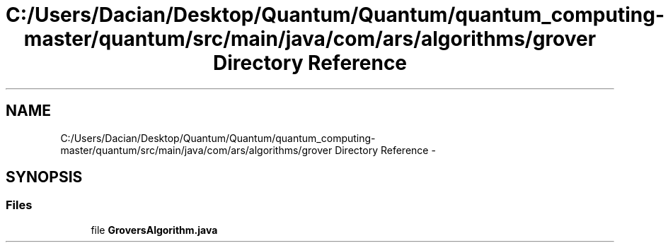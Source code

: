 .TH "C:/Users/Dacian/Desktop/Quantum/Quantum/quantum_computing-master/quantum/src/main/java/com/ars/algorithms/grover Directory Reference" 3 "Wed Nov 23 2016" "quantum - computing" \" -*- nroff -*-
.ad l
.nh
.SH NAME
C:/Users/Dacian/Desktop/Quantum/Quantum/quantum_computing-master/quantum/src/main/java/com/ars/algorithms/grover Directory Reference \- 
.SH SYNOPSIS
.br
.PP
.SS "Files"

.in +1c
.ti -1c
.RI "file \fBGroversAlgorithm\&.java\fP"
.br
.in -1c
